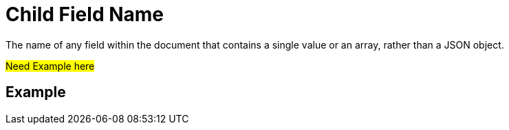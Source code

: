 = Child Field Name
The name of any field within the document that contains a single value or an array, rather than a JSON object.

#Need Example here#

== Example